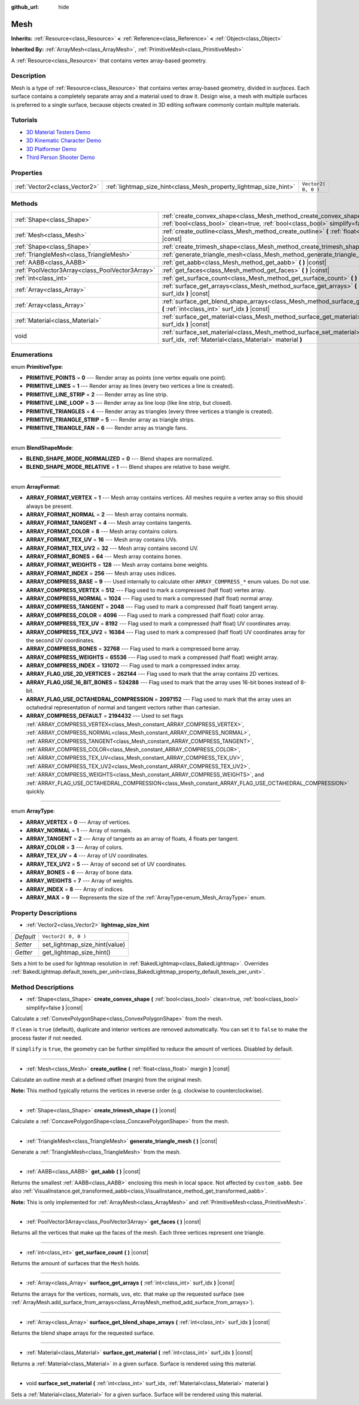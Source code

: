 :github_url: hide

.. DO NOT EDIT THIS FILE!!!
.. Generated automatically from Godot engine sources.
.. Generator: https://github.com/godotengine/godot/tree/3.5/doc/tools/make_rst.py.
.. XML source: https://github.com/godotengine/godot/tree/3.5/doc/classes/Mesh.xml.

.. _class_Mesh:

Mesh
====

**Inherits:** :ref:`Resource<class_Resource>` **<** :ref:`Reference<class_Reference>` **<** :ref:`Object<class_Object>`

**Inherited By:** :ref:`ArrayMesh<class_ArrayMesh>`, :ref:`PrimitiveMesh<class_PrimitiveMesh>`

A :ref:`Resource<class_Resource>` that contains vertex array-based geometry.

Description
-----------

Mesh is a type of :ref:`Resource<class_Resource>` that contains vertex array-based geometry, divided in *surfaces*. Each surface contains a completely separate array and a material used to draw it. Design wise, a mesh with multiple surfaces is preferred to a single surface, because objects created in 3D editing software commonly contain multiple materials.

Tutorials
---------

- `3D Material Testers Demo <https://godotengine.org/asset-library/asset/123>`__

- `3D Kinematic Character Demo <https://godotengine.org/asset-library/asset/126>`__

- `3D Platformer Demo <https://godotengine.org/asset-library/asset/125>`__

- `Third Person Shooter Demo <https://godotengine.org/asset-library/asset/678>`__

Properties
----------

+-------------------------------+-------------------------------------------------------------------+---------------------+
| :ref:`Vector2<class_Vector2>` | :ref:`lightmap_size_hint<class_Mesh_property_lightmap_size_hint>` | ``Vector2( 0, 0 )`` |
+-------------------------------+-------------------------------------------------------------------+---------------------+

Methods
-------

+-------------------------------------------------+------------------------------------------------------------------------------------------------------------------------------------------------------------------+
| :ref:`Shape<class_Shape>`                       | :ref:`create_convex_shape<class_Mesh_method_create_convex_shape>` **(** :ref:`bool<class_bool>` clean=true, :ref:`bool<class_bool>` simplify=false **)** |const| |
+-------------------------------------------------+------------------------------------------------------------------------------------------------------------------------------------------------------------------+
| :ref:`Mesh<class_Mesh>`                         | :ref:`create_outline<class_Mesh_method_create_outline>` **(** :ref:`float<class_float>` margin **)** |const|                                                     |
+-------------------------------------------------+------------------------------------------------------------------------------------------------------------------------------------------------------------------+
| :ref:`Shape<class_Shape>`                       | :ref:`create_trimesh_shape<class_Mesh_method_create_trimesh_shape>` **(** **)** |const|                                                                          |
+-------------------------------------------------+------------------------------------------------------------------------------------------------------------------------------------------------------------------+
| :ref:`TriangleMesh<class_TriangleMesh>`         | :ref:`generate_triangle_mesh<class_Mesh_method_generate_triangle_mesh>` **(** **)** |const|                                                                      |
+-------------------------------------------------+------------------------------------------------------------------------------------------------------------------------------------------------------------------+
| :ref:`AABB<class_AABB>`                         | :ref:`get_aabb<class_Mesh_method_get_aabb>` **(** **)** |const|                                                                                                  |
+-------------------------------------------------+------------------------------------------------------------------------------------------------------------------------------------------------------------------+
| :ref:`PoolVector3Array<class_PoolVector3Array>` | :ref:`get_faces<class_Mesh_method_get_faces>` **(** **)** |const|                                                                                                |
+-------------------------------------------------+------------------------------------------------------------------------------------------------------------------------------------------------------------------+
| :ref:`int<class_int>`                           | :ref:`get_surface_count<class_Mesh_method_get_surface_count>` **(** **)** |const|                                                                                |
+-------------------------------------------------+------------------------------------------------------------------------------------------------------------------------------------------------------------------+
| :ref:`Array<class_Array>`                       | :ref:`surface_get_arrays<class_Mesh_method_surface_get_arrays>` **(** :ref:`int<class_int>` surf_idx **)** |const|                                               |
+-------------------------------------------------+------------------------------------------------------------------------------------------------------------------------------------------------------------------+
| :ref:`Array<class_Array>`                       | :ref:`surface_get_blend_shape_arrays<class_Mesh_method_surface_get_blend_shape_arrays>` **(** :ref:`int<class_int>` surf_idx **)** |const|                       |
+-------------------------------------------------+------------------------------------------------------------------------------------------------------------------------------------------------------------------+
| :ref:`Material<class_Material>`                 | :ref:`surface_get_material<class_Mesh_method_surface_get_material>` **(** :ref:`int<class_int>` surf_idx **)** |const|                                           |
+-------------------------------------------------+------------------------------------------------------------------------------------------------------------------------------------------------------------------+
| void                                            | :ref:`surface_set_material<class_Mesh_method_surface_set_material>` **(** :ref:`int<class_int>` surf_idx, :ref:`Material<class_Material>` material **)**         |
+-------------------------------------------------+------------------------------------------------------------------------------------------------------------------------------------------------------------------+

Enumerations
------------

.. _enum_Mesh_PrimitiveType:

.. _class_Mesh_constant_PRIMITIVE_POINTS:

.. _class_Mesh_constant_PRIMITIVE_LINES:

.. _class_Mesh_constant_PRIMITIVE_LINE_STRIP:

.. _class_Mesh_constant_PRIMITIVE_LINE_LOOP:

.. _class_Mesh_constant_PRIMITIVE_TRIANGLES:

.. _class_Mesh_constant_PRIMITIVE_TRIANGLE_STRIP:

.. _class_Mesh_constant_PRIMITIVE_TRIANGLE_FAN:

enum **PrimitiveType**:

- **PRIMITIVE_POINTS** = **0** --- Render array as points (one vertex equals one point).

- **PRIMITIVE_LINES** = **1** --- Render array as lines (every two vertices a line is created).

- **PRIMITIVE_LINE_STRIP** = **2** --- Render array as line strip.

- **PRIMITIVE_LINE_LOOP** = **3** --- Render array as line loop (like line strip, but closed).

- **PRIMITIVE_TRIANGLES** = **4** --- Render array as triangles (every three vertices a triangle is created).

- **PRIMITIVE_TRIANGLE_STRIP** = **5** --- Render array as triangle strips.

- **PRIMITIVE_TRIANGLE_FAN** = **6** --- Render array as triangle fans.

----

.. _enum_Mesh_BlendShapeMode:

.. _class_Mesh_constant_BLEND_SHAPE_MODE_NORMALIZED:

.. _class_Mesh_constant_BLEND_SHAPE_MODE_RELATIVE:

enum **BlendShapeMode**:

- **BLEND_SHAPE_MODE_NORMALIZED** = **0** --- Blend shapes are normalized.

- **BLEND_SHAPE_MODE_RELATIVE** = **1** --- Blend shapes are relative to base weight.

----

.. _enum_Mesh_ArrayFormat:

.. _class_Mesh_constant_ARRAY_FORMAT_VERTEX:

.. _class_Mesh_constant_ARRAY_FORMAT_NORMAL:

.. _class_Mesh_constant_ARRAY_FORMAT_TANGENT:

.. _class_Mesh_constant_ARRAY_FORMAT_COLOR:

.. _class_Mesh_constant_ARRAY_FORMAT_TEX_UV:

.. _class_Mesh_constant_ARRAY_FORMAT_TEX_UV2:

.. _class_Mesh_constant_ARRAY_FORMAT_BONES:

.. _class_Mesh_constant_ARRAY_FORMAT_WEIGHTS:

.. _class_Mesh_constant_ARRAY_FORMAT_INDEX:

.. _class_Mesh_constant_ARRAY_COMPRESS_BASE:

.. _class_Mesh_constant_ARRAY_COMPRESS_VERTEX:

.. _class_Mesh_constant_ARRAY_COMPRESS_NORMAL:

.. _class_Mesh_constant_ARRAY_COMPRESS_TANGENT:

.. _class_Mesh_constant_ARRAY_COMPRESS_COLOR:

.. _class_Mesh_constant_ARRAY_COMPRESS_TEX_UV:

.. _class_Mesh_constant_ARRAY_COMPRESS_TEX_UV2:

.. _class_Mesh_constant_ARRAY_COMPRESS_BONES:

.. _class_Mesh_constant_ARRAY_COMPRESS_WEIGHTS:

.. _class_Mesh_constant_ARRAY_COMPRESS_INDEX:

.. _class_Mesh_constant_ARRAY_FLAG_USE_2D_VERTICES:

.. _class_Mesh_constant_ARRAY_FLAG_USE_16_BIT_BONES:

.. _class_Mesh_constant_ARRAY_FLAG_USE_OCTAHEDRAL_COMPRESSION:

.. _class_Mesh_constant_ARRAY_COMPRESS_DEFAULT:

enum **ArrayFormat**:

- **ARRAY_FORMAT_VERTEX** = **1** --- Mesh array contains vertices. All meshes require a vertex array so this should always be present.

- **ARRAY_FORMAT_NORMAL** = **2** --- Mesh array contains normals.

- **ARRAY_FORMAT_TANGENT** = **4** --- Mesh array contains tangents.

- **ARRAY_FORMAT_COLOR** = **8** --- Mesh array contains colors.

- **ARRAY_FORMAT_TEX_UV** = **16** --- Mesh array contains UVs.

- **ARRAY_FORMAT_TEX_UV2** = **32** --- Mesh array contains second UV.

- **ARRAY_FORMAT_BONES** = **64** --- Mesh array contains bones.

- **ARRAY_FORMAT_WEIGHTS** = **128** --- Mesh array contains bone weights.

- **ARRAY_FORMAT_INDEX** = **256** --- Mesh array uses indices.

- **ARRAY_COMPRESS_BASE** = **9** --- Used internally to calculate other ``ARRAY_COMPRESS_*`` enum values. Do not use.

- **ARRAY_COMPRESS_VERTEX** = **512** --- Flag used to mark a compressed (half float) vertex array.

- **ARRAY_COMPRESS_NORMAL** = **1024** --- Flag used to mark a compressed (half float) normal array.

- **ARRAY_COMPRESS_TANGENT** = **2048** --- Flag used to mark a compressed (half float) tangent array.

- **ARRAY_COMPRESS_COLOR** = **4096** --- Flag used to mark a compressed (half float) color array.

- **ARRAY_COMPRESS_TEX_UV** = **8192** --- Flag used to mark a compressed (half float) UV coordinates array.

- **ARRAY_COMPRESS_TEX_UV2** = **16384** --- Flag used to mark a compressed (half float) UV coordinates array for the second UV coordinates.

- **ARRAY_COMPRESS_BONES** = **32768** --- Flag used to mark a compressed bone array.

- **ARRAY_COMPRESS_WEIGHTS** = **65536** --- Flag used to mark a compressed (half float) weight array.

- **ARRAY_COMPRESS_INDEX** = **131072** --- Flag used to mark a compressed index array.

- **ARRAY_FLAG_USE_2D_VERTICES** = **262144** --- Flag used to mark that the array contains 2D vertices.

- **ARRAY_FLAG_USE_16_BIT_BONES** = **524288** --- Flag used to mark that the array uses 16-bit bones instead of 8-bit.

- **ARRAY_FLAG_USE_OCTAHEDRAL_COMPRESSION** = **2097152** --- Flag used to mark that the array uses an octahedral representation of normal and tangent vectors rather than cartesian.

- **ARRAY_COMPRESS_DEFAULT** = **2194432** --- Used to set flags :ref:`ARRAY_COMPRESS_VERTEX<class_Mesh_constant_ARRAY_COMPRESS_VERTEX>`, :ref:`ARRAY_COMPRESS_NORMAL<class_Mesh_constant_ARRAY_COMPRESS_NORMAL>`, :ref:`ARRAY_COMPRESS_TANGENT<class_Mesh_constant_ARRAY_COMPRESS_TANGENT>`, :ref:`ARRAY_COMPRESS_COLOR<class_Mesh_constant_ARRAY_COMPRESS_COLOR>`, :ref:`ARRAY_COMPRESS_TEX_UV<class_Mesh_constant_ARRAY_COMPRESS_TEX_UV>`, :ref:`ARRAY_COMPRESS_TEX_UV2<class_Mesh_constant_ARRAY_COMPRESS_TEX_UV2>`, :ref:`ARRAY_COMPRESS_WEIGHTS<class_Mesh_constant_ARRAY_COMPRESS_WEIGHTS>`, and :ref:`ARRAY_FLAG_USE_OCTAHEDRAL_COMPRESSION<class_Mesh_constant_ARRAY_FLAG_USE_OCTAHEDRAL_COMPRESSION>` quickly.

----

.. _enum_Mesh_ArrayType:

.. _class_Mesh_constant_ARRAY_VERTEX:

.. _class_Mesh_constant_ARRAY_NORMAL:

.. _class_Mesh_constant_ARRAY_TANGENT:

.. _class_Mesh_constant_ARRAY_COLOR:

.. _class_Mesh_constant_ARRAY_TEX_UV:

.. _class_Mesh_constant_ARRAY_TEX_UV2:

.. _class_Mesh_constant_ARRAY_BONES:

.. _class_Mesh_constant_ARRAY_WEIGHTS:

.. _class_Mesh_constant_ARRAY_INDEX:

.. _class_Mesh_constant_ARRAY_MAX:

enum **ArrayType**:

- **ARRAY_VERTEX** = **0** --- Array of vertices.

- **ARRAY_NORMAL** = **1** --- Array of normals.

- **ARRAY_TANGENT** = **2** --- Array of tangents as an array of floats, 4 floats per tangent.

- **ARRAY_COLOR** = **3** --- Array of colors.

- **ARRAY_TEX_UV** = **4** --- Array of UV coordinates.

- **ARRAY_TEX_UV2** = **5** --- Array of second set of UV coordinates.

- **ARRAY_BONES** = **6** --- Array of bone data.

- **ARRAY_WEIGHTS** = **7** --- Array of weights.

- **ARRAY_INDEX** = **8** --- Array of indices.

- **ARRAY_MAX** = **9** --- Represents the size of the :ref:`ArrayType<enum_Mesh_ArrayType>` enum.

Property Descriptions
---------------------

.. _class_Mesh_property_lightmap_size_hint:

- :ref:`Vector2<class_Vector2>` **lightmap_size_hint**

+-----------+-------------------------------+
| *Default* | ``Vector2( 0, 0 )``           |
+-----------+-------------------------------+
| *Setter*  | set_lightmap_size_hint(value) |
+-----------+-------------------------------+
| *Getter*  | get_lightmap_size_hint()      |
+-----------+-------------------------------+

Sets a hint to be used for lightmap resolution in :ref:`BakedLightmap<class_BakedLightmap>`. Overrides :ref:`BakedLightmap.default_texels_per_unit<class_BakedLightmap_property_default_texels_per_unit>`.

Method Descriptions
-------------------

.. _class_Mesh_method_create_convex_shape:

- :ref:`Shape<class_Shape>` **create_convex_shape** **(** :ref:`bool<class_bool>` clean=true, :ref:`bool<class_bool>` simplify=false **)** |const|

Calculate a :ref:`ConvexPolygonShape<class_ConvexPolygonShape>` from the mesh.

If ``clean`` is ``true`` (default), duplicate and interior vertices are removed automatically. You can set it to ``false`` to make the process faster if not needed.

If ``simplify`` is ``true``, the geometry can be further simplified to reduce the amount of vertices. Disabled by default.

----

.. _class_Mesh_method_create_outline:

- :ref:`Mesh<class_Mesh>` **create_outline** **(** :ref:`float<class_float>` margin **)** |const|

Calculate an outline mesh at a defined offset (margin) from the original mesh.

\ **Note:** This method typically returns the vertices in reverse order (e.g. clockwise to counterclockwise).

----

.. _class_Mesh_method_create_trimesh_shape:

- :ref:`Shape<class_Shape>` **create_trimesh_shape** **(** **)** |const|

Calculate a :ref:`ConcavePolygonShape<class_ConcavePolygonShape>` from the mesh.

----

.. _class_Mesh_method_generate_triangle_mesh:

- :ref:`TriangleMesh<class_TriangleMesh>` **generate_triangle_mesh** **(** **)** |const|

Generate a :ref:`TriangleMesh<class_TriangleMesh>` from the mesh.

----

.. _class_Mesh_method_get_aabb:

- :ref:`AABB<class_AABB>` **get_aabb** **(** **)** |const|

Returns the smallest :ref:`AABB<class_AABB>` enclosing this mesh in local space. Not affected by ``custom_aabb``. See also :ref:`VisualInstance.get_transformed_aabb<class_VisualInstance_method_get_transformed_aabb>`.

\ **Note:** This is only implemented for :ref:`ArrayMesh<class_ArrayMesh>` and :ref:`PrimitiveMesh<class_PrimitiveMesh>`.

----

.. _class_Mesh_method_get_faces:

- :ref:`PoolVector3Array<class_PoolVector3Array>` **get_faces** **(** **)** |const|

Returns all the vertices that make up the faces of the mesh. Each three vertices represent one triangle.

----

.. _class_Mesh_method_get_surface_count:

- :ref:`int<class_int>` **get_surface_count** **(** **)** |const|

Returns the amount of surfaces that the ``Mesh`` holds.

----

.. _class_Mesh_method_surface_get_arrays:

- :ref:`Array<class_Array>` **surface_get_arrays** **(** :ref:`int<class_int>` surf_idx **)** |const|

Returns the arrays for the vertices, normals, uvs, etc. that make up the requested surface (see :ref:`ArrayMesh.add_surface_from_arrays<class_ArrayMesh_method_add_surface_from_arrays>`).

----

.. _class_Mesh_method_surface_get_blend_shape_arrays:

- :ref:`Array<class_Array>` **surface_get_blend_shape_arrays** **(** :ref:`int<class_int>` surf_idx **)** |const|

Returns the blend shape arrays for the requested surface.

----

.. _class_Mesh_method_surface_get_material:

- :ref:`Material<class_Material>` **surface_get_material** **(** :ref:`int<class_int>` surf_idx **)** |const|

Returns a :ref:`Material<class_Material>` in a given surface. Surface is rendered using this material.

----

.. _class_Mesh_method_surface_set_material:

- void **surface_set_material** **(** :ref:`int<class_int>` surf_idx, :ref:`Material<class_Material>` material **)**

Sets a :ref:`Material<class_Material>` for a given surface. Surface will be rendered using this material.

.. |virtual| replace:: :abbr:`virtual (This method should typically be overridden by the user to have any effect.)`
.. |const| replace:: :abbr:`const (This method has no side effects. It doesn't modify any of the instance's member variables.)`
.. |vararg| replace:: :abbr:`vararg (This method accepts any number of arguments after the ones described here.)`
